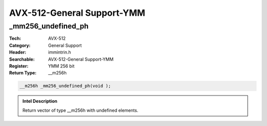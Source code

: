 AVX-512-General Support-YMM
===========================

_mm256_undefined_ph
-------------------
:Tech: AVX-512
:Category: General Support
:Header: immintrin.h
:Searchable: AVX-512-General Support-YMM
:Register: YMM 256 bit
:Return Type: __m256h

.. code-block:: C

    __m256h _mm256_undefined_ph(void );

.. admonition:: Intel Description

    Return vector of type __m256h with undefined elements.

